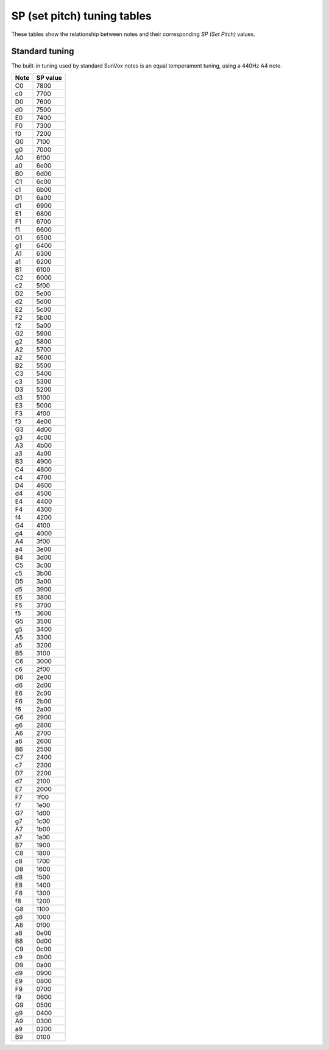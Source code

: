 ============================
SP (set pitch) tuning tables
============================

These tables show the relationship between notes and their
corresponding *SP (Set Pitch)* values.

Standard tuning
===============

The built-in tuning used by standard SunVox notes is an
equal temperament tuning, using a 440Hz A4 note.

..  seealso::

    * `"PR??" thread in SunVox forum <http://www.warmplace.ru/forum/viewtopic.php?f=3&t=2268#p7427>`__

====  ========
Note  SP value
====  ========
C0    7800
c0    7700
D0    7600
d0    7500
E0    7400
F0    7300
f0    7200
G0    7100
g0    7000
A0    6f00
a0    6e00
B0    6d00
C1    6c00
c1    6b00
D1    6a00
d1    6900
E1    6800
F1    6700
f1    6600
G1    6500
g1    6400
A1    6300
a1    6200
B1    6100
C2    6000
c2    5f00
D2    5e00
d2    5d00
E2    5c00
F2    5b00
f2    5a00
G2    5900
g2    5800
A2    5700
a2    5600
B2    5500
C3    5400
c3    5300
D3    5200
d3    5100
E3    5000
F3    4f00
f3    4e00
G3    4d00
g3    4c00
A3    4b00
a3    4a00
B3    4900
C4    4800
c4    4700
D4    4600
d4    4500
E4    4400
F4    4300
f4    4200
G4    4100
g4    4000
A4    3f00
a4    3e00
B4    3d00
C5    3c00
c5    3b00
D5    3a00
d5    3900
E5    3800
F5    3700
f5    3600
G5    3500
g5    3400
A5    3300
a5    3200
B5    3100
C6    3000
c6    2f00
D6    2e00
d6    2d00
E6    2c00
F6    2b00
f6    2a00
G6    2900
g6    2800
A6    2700
a6    2600
B6    2500
C7    2400
c7    2300
D7    2200
d7    2100
E7    2000
F7    1f00
f7    1e00
G7    1d00
g7    1c00
A7    1b00
a7    1a00
B7    1900
C8    1800
c8    1700
D8    1600
d8    1500
E8    1400
F8    1300
f8    1200
G8    1100
g8    1000
A8    0f00
a8    0e00
B8    0d00
C9    0c00
c9    0b00
D9    0a00
d9    0900
E9    0800
F9    0700
f9    0600
G9    0500
g9    0400
A9    0300
a9    0200
B9    0100
====  ========
